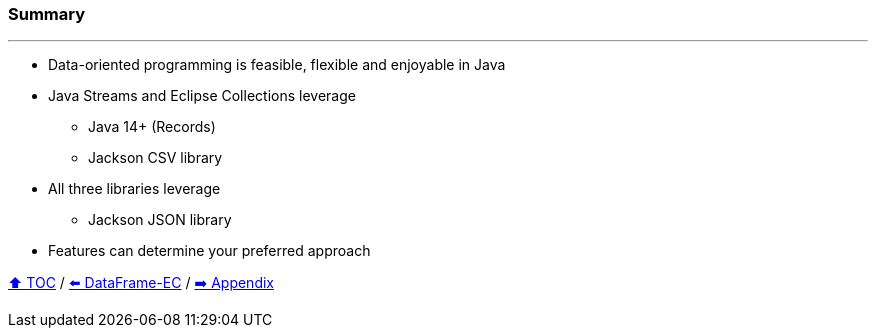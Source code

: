 === Summary

---
* Data-oriented programming is feasible, flexible and enjoyable in Java
* Java Streams and Eclipse Collections leverage
** Java 14+ (Records)
** Jackson CSV library
* All three libraries leverage
** Jackson JSON library
* Features can determine your preferred approach

link:toc.adoc[⬆️ TOC] /
link:./06_data_frame_ec.adoc[⬅️ DataFrame-EC] /
link:./A0_appendix.adoc[➡️ Appendix]
